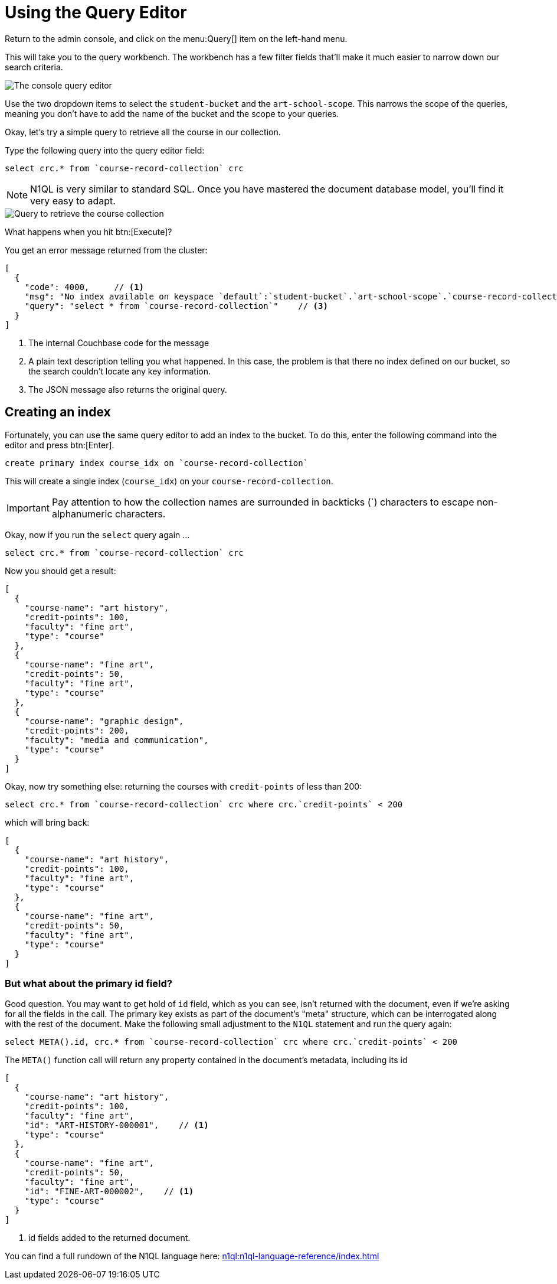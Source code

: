 = Using the Query Editor

Return to the admin console, and click on the menu:Query[] item on the left-hand menu.

This will take you to the query workbench. The workbench has a few filter fields that'll make it much easier to narrow down our search criteria.

image::set-query-filters.png[alt="The console query editor"]

Use the two dropdown items to select the `student-bucket` and the `art-school-scope`. This narrows the scope of the queries, meaning you don't have to add the name of the bucket and the scope to your queries.

Okay, let's try a simple query to retrieve all the course in our collection.

Type the following query into the query editor field:

[source, n1ql]
----
select crc.* from `course-record-collection` crc
----

NOTE: N1QL is very similar to standard SQL. Once you have mastered the document database model, you'll find it very easy to adapt.

image::attempt-first-query.png[alt="Query to retrieve the course collection"]

What happens when you hit btn:[Execute]?

You get an error message returned from the cluster:

[source, json]
----
[
  {
    "code": 4000,     // <1>
    "msg": "No index available on keyspace `default`:`student-bucket`.`art-school-scope`.`course-record-collection` that matches your query. Use CREATE PRIMARY INDEX ON `default`:`student-bucket`.`art-school-scope`.`course-record-collection` to create a primary index, or check that your expected index is online.",    // <2>
    "query": "select * from `course-record-collection`"    // <3>
  }
]
----
<1> The internal Couchbase code for the message
<2> A plain text description telling you what happened. In this case, the problem is that there no index defined on our bucket, so the search couldn't locate any key information.
<3> The JSON message also returns the original query.

== Creating an index

Fortunately, you can use the same query editor to add an index to the bucket. To do this, enter the following command into the editor and press btn:[Enter].

[source, n1ql]
----
create primary index course_idx on `course-record-collection`
----

This will create a single index (`course_idx`) on your `course-record-collection`.

IMPORTANT: Pay attention to how the collection names are surrounded in backticks ({backtick}) characters to escape non-alphanumeric characters.

Okay, now if you run the `select` query again …

[source, n1ql]
----
select crc.* from `course-record-collection` crc
----

Now you should get a result:

[source, json]
----
[
  {
    "course-name": "art history",
    "credit-points": 100,
    "faculty": "fine art",
    "type": "course"
  },
  {
    "course-name": "fine art",
    "credit-points": 50,
    "faculty": "fine art",
    "type": "course"
  },
  {
    "course-name": "graphic design",
    "credit-points": 200,
    "faculty": "media and communication",
    "type": "course"
  }
]
----

Okay, now try something else: returning the courses with `credit-points` of less than 200:

[source, n1ql]
----
select crc.* from `course-record-collection` crc where crc.`credit-points` < 200
----

which will bring back:

[source, json]
----
[
  {
    "course-name": "art history",
    "credit-points": 100,
    "faculty": "fine art",
    "type": "course"
  },
  {
    "course-name": "fine art",
    "credit-points": 50,
    "faculty": "fine art",
    "type": "course"
  }
]
----

=== But what about the primary id field?

Good question. You may want to get hold of `id` field, which as you can see, isn't returned with the document, even if we're asking for all the fields in the call. The primary key exists as part of the document's "meta" structure, which can be interrogated along with the rest of the document. Make the following small adjustment to the `N1QL` statement and run the query again:

[source, n1ql]
----
select META().id, crc.* from `course-record-collection` crc where crc.`credit-points` < 200
----

The `META()` function call will return any property contained in the document's metadata, including its id

[source,json]
----
[
  {
    "course-name": "art history",
    "credit-points": 100,
    "faculty": "fine art",
    "id": "ART-HISTORY-000001",    // <1>
    "type": "course"
  },
  {
    "course-name": "fine art",
    "credit-points": 50,
    "faculty": "fine art",
    "id": "FINE-ART-000002",    // <1>
    "type": "course"
  }
]
----

<1> id fields added to the returned document.

You can find a full rundown of the N1QL language here: xref:n1ql:n1ql-language-reference/index.adoc[]

